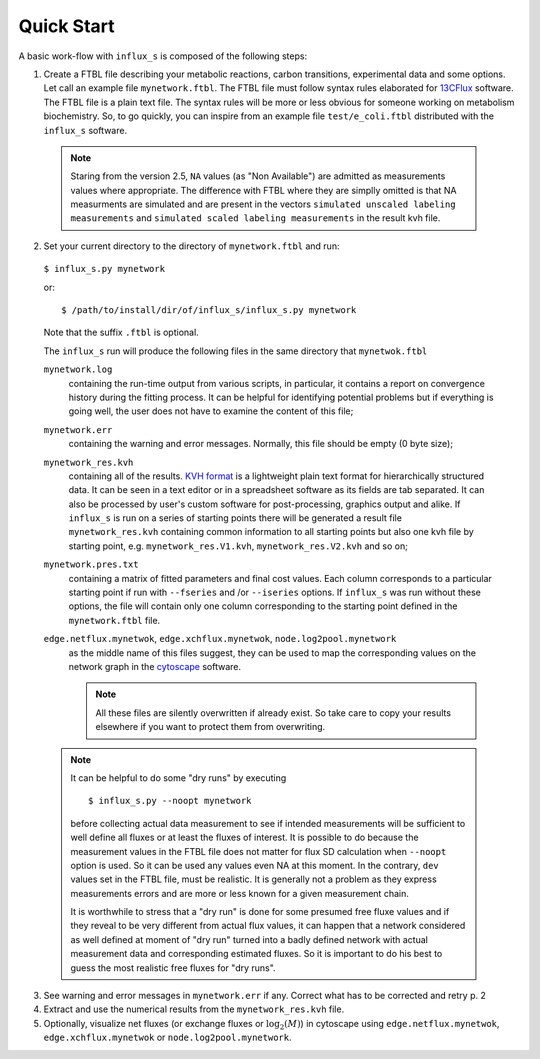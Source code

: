 
.. _quick:

===========
Quick Start
===========

A basic work-flow with ``influx_s`` is composed of the following steps:

1. Create a FTBL file describing your metabolic reactions, carbon transitions, experimental data and some options. Let call an example file ``mynetwork.ftbl``. The FTBL file must follow syntax rules elaborated for `13CFlux <https://www.13cflux.net/>`_ software. The FTBL file is a plain text file. The syntax rules will be more or less obvious for someone working on metabolism biochemistry. So, to go quickly, you can inspire from an example file ``test/e_coli.ftbl`` distributed with the ``influx_s`` software.
 .. note:: Staring from the version 2.5, ``NA`` values (as "Non Available") are admitted as measurements values where appropriate. The difference with FTBL where they are simplly omitted is that NA measurments are simulated and are present in the vectors ``simulated unscaled labeling measurements`` and ``simulated scaled labeling measurements`` in the result kvh file.

2. Set your current directory to the directory of ``mynetwork.ftbl`` and run::

 ``$ influx_s.py mynetwork``

 or::

  $ /path/to/install/dir/of/influx_s/influx_s.py mynetwork

 Note that the suffix ``.ftbl`` is optional.

 The ``influx_s`` run will produce the following files in the same directory that ``mynetwok.ftbl``

 ``mynetwork.log``
   containing the run-time output from various scripts, in particular,
   it contains a report on convergence history during the fitting process.
   It can be helpful for identifying potential problems but if everything
   is going well, the user does not have to examine the content of this file;
 ``mynetwork.err``
  containing the warning and error messages.
  Normally, this file should be empty (0 byte size);
 ``mynetwork_res.kvh``
  containing all of the results. `KVH format <http://serguei.sokol.free.fr/kvh-format/>`_ is a
  lightweight plain text format for hierarchically structured data. It can be seen in a text editor
  or in a spreadsheet software as its fields are tab separated. It can also be processed by user's
  custom software for post-processing, graphics output and alike. If ``influx_s``
  is run on a series of starting points there will be generated a result
  file ``mynetwork_res.kvh`` containing common information to all starting points
  but also one kvh file by starting point, e.g. ``mynetwork_res.V1.kvh``,
  ``mynetwork_res.V2.kvh`` and so on;
 ``mynetwork.pres.txt``
  containing a matrix of fitted parameters and final cost values. Each column
  corresponds to a particular starting point if run with ``--fseries`` and /or
  ``--iseries`` options. If ``influx_s`` was run without these options, the file
  will contain only one column corresponding to the starting point defined
  in the ``mynetwork.ftbl`` file.
  
 ``edge.netflux.mynetwok``, ``edge.xchflux.mynetwok``, ``node.log2pool.mynetwork``
  as the middle name of this files suggest, they can be used to map the corresponding
  values on the network graph in the `cytoscape <http://www.cytoscape.org>`_ software.

  .. note:: All these files are silently overwritten if already exist.
   So take care to copy your results elsewhere if you want to protect them
   from overwriting.

 .. note:: It can be helpful to do some "dry runs" by executing ::

   $ influx_s.py --noopt mynetwork
   
   before collecting actual data measurement to see if intended measurements will be sufficient to well define all fluxes or at least the fluxes of interest. It is possible to do because the measurement values in the FTBL file does not matter for flux SD calculation when ``--noopt`` option is used. So it can be used any values even NA at this moment. In the contrary, ``dev`` values set in the FTBL file, must be realistic. It is generally not a problem as they express measurements errors and are more or less known for a given measurement chain.
   
   It is worthwhile to stress that a "dry run" is done for some presumed free fluxe values and if they reveal to be very different from actual flux values, it can happen that a network considered as well defined at moment of "dry run" turned into a badly defined network with actual measurement data and corresponding estimated fluxes. So it is important to do his best to guess the most realistic free fluxes for "dry runs".

3. See warning and error messages in ``mynetwork.err`` if any. Correct what has to be corrected and retry p. 2

4. Extract and use the numerical results from the ``mynetwork_res.kvh`` file.

5. Optionally, visualize net fluxes (or exchange fluxes or :math:`\log_2(M)`) in cytoscape using ``edge.netflux.mynetwok``, ``edge.xchflux.mynetwok`` or ``node.log2pool.mynetwork``.
